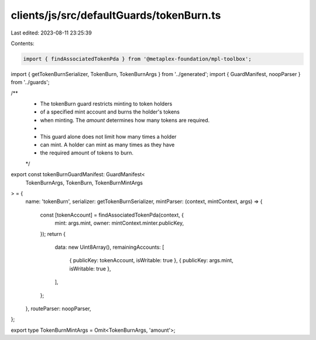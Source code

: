 clients/js/src/defaultGuards/tokenBurn.ts
=========================================

Last edited: 2023-08-11 23:25:39

Contents:

.. code-block:: ts

    import { findAssociatedTokenPda } from '@metaplex-foundation/mpl-toolbox';
import { getTokenBurnSerializer, TokenBurn, TokenBurnArgs } from '../generated';
import { GuardManifest, noopParser } from '../guards';

/**
 * The tokenBurn guard restricts minting to token holders
 * of a specified mint account and burns the holder's tokens
 * when minting. The `amount` determines how many tokens are required.
 *
 * This guard alone does not limit how many times a holder
 * can mint. A holder can mint as many times as they have
 * the required amount of tokens to burn.
 */
export const tokenBurnGuardManifest: GuardManifest<
  TokenBurnArgs,
  TokenBurn,
  TokenBurnMintArgs
> = {
  name: 'tokenBurn',
  serializer: getTokenBurnSerializer,
  mintParser: (context, mintContext, args) => {
    const [tokenAccount] = findAssociatedTokenPda(context, {
      mint: args.mint,
      owner: mintContext.minter.publicKey,
    });
    return {
      data: new Uint8Array(),
      remainingAccounts: [
        { publicKey: tokenAccount, isWritable: true },
        { publicKey: args.mint, isWritable: true },
      ],
    };
  },
  routeParser: noopParser,
};

export type TokenBurnMintArgs = Omit<TokenBurnArgs, 'amount'>;


